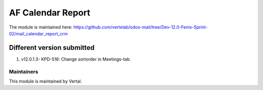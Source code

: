 ==================
AF Calendar Report
==================

The module is maintained here: https://github.com/vertelab/odoo-mail/tree/Dev-12.0-Fenix-Sprint-02/mail_calendar_report_crm

Different version submitted
===========================

1. v12.0.1.3-  KPD-516: Change sortorder in Meetings-tab.

Maintainers
~~~~~~~~~~~

This module is maintained by Vertal.
